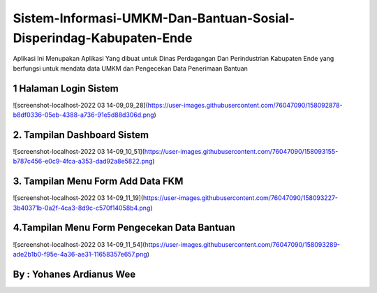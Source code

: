###################
Sistem-Informasi-UMKM-Dan-Bantuan-Sosial-Disperindag-Kabupaten-Ende
###################

Aplikasi Ini Menupakan Aplikasi Yang dibuat untuk Dinas 
Perdagangan Dan Perindustrian Kabupaten Ende yang berfungsi 
untuk mendata data UMKM dan Pengecekan Data Penerimaan Bantuan

*******************
1 Halaman Login Sistem
*******************
![screenshot-localhost-2022 03 14-09_09_28](https://user-images.githubusercontent.com/76047090/158092878-b8df0336-05eb-4388-a736-91e5d88d306d.png)

**************************
2. Tampilan Dashboard Sistem
**************************
![screenshot-localhost-2022 03 14-09_10_51](https://user-images.githubusercontent.com/76047090/158093155-b787c456-e0c9-4fca-a353-dad92a8e5822.png)

*******************
3. Tampilan Menu Form Add Data FKM
*******************
![screenshot-localhost-2022 03 14-09_11_19](https://user-images.githubusercontent.com/76047090/158093227-3b40371b-0a2f-4ca3-8d9c-c570f14058b4.png)

*******************
4.Tampilan Menu Form Pengecekan Data Bantuan
*******************
![screenshot-localhost-2022 03 14-09_11_54](https://user-images.githubusercontent.com/76047090/158093289-ade2b1b0-f95e-4a36-ae31-11658357e657.png)


************
By : Yohanes Ardianus Wee
************

